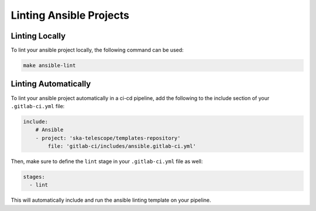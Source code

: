 ************************
Linting Ansible Projects
************************


Linting Locally
===============

To lint your ansible project locally, the following command can be used:

.. code:: bash

    make ansible-lint


Linting Automatically
=====================

To lint your ansible project automatically in a ci-cd pipeline, add the following to the include section of your ``.gitlab-ci.yml`` file:

.. code:: yaml

    include:
        # Ansible
        - project: 'ska-telescope/templates-repository'
            file: 'gitlab-ci/includes/ansible.gitlab-ci.yml'


Then, make sure to define the ``lint`` stage in your ``.gitlab-ci.yml`` file as well:

.. code:: yaml

    stages:
      - lint

This will automatically include and run the ansible linting template on your pipeline.
